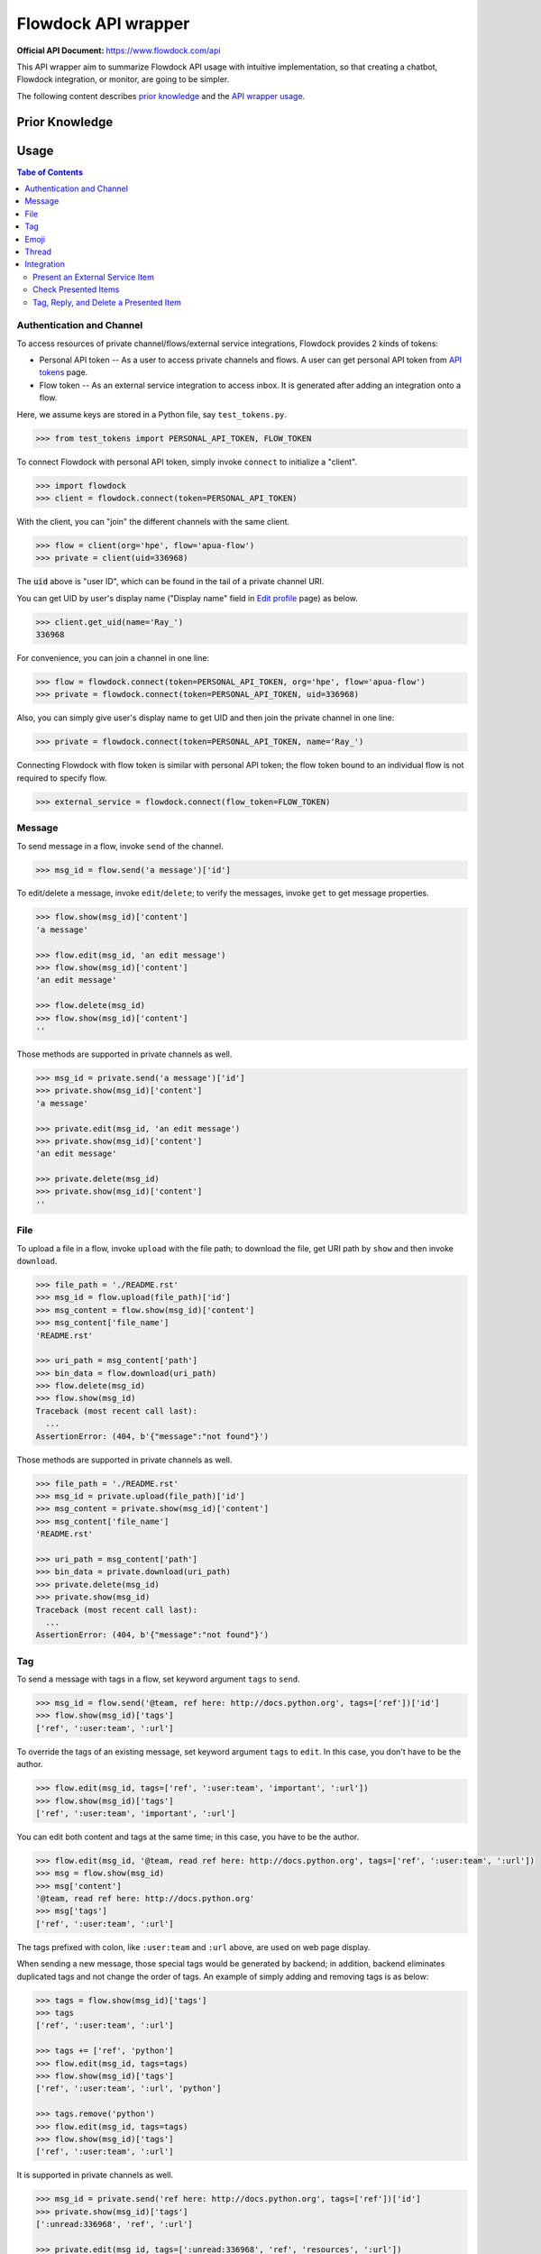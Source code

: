 ====================
Flowdock API wrapper
====================

:Official API Document: https://www.flowdock.com/api


This API wrapper aim to summarize Flowdock API usage with intuitive implementation,
so that creating a chatbot, Flowdock integration, or monitor, are going to be simpler.

The following content describes `prior knowledge`_ and the `API wrapper usage`_.


.. new structure of the document, aka outline:

    A few parts:
        PERSONAL_API_TOKEN for identical user and further operations
        FLOW_TOKEN for external services bound to a flow channel
        Monitor -- based on identical user to handle server-sent event

    Every part provides keywords reference
    Every part starts with a feature overview and then introduce wrapped API usage with examples
    Finally summarize terminology; no need to provide whole references in one place



Prior Knowledge
====================

.. what basic API can do, require personal token
.. what integration API can do, require flow token for external service
    .. https://www.flowdock.com/oauth/applications
.. what monitor API can do
.. terminology: personal token, flow token, external service, server-sent event


.. _`API wrapper usage`:

Usage
====================

.. contents:: Tabe of Contents
    :local:

.. role:: func(literal)
.. role:: meth(literal)
.. role:: mod(literal)


Authentication and Channel
------------------------------

To access resources of private channel/flows/external service integrations, Flowdock provides 2 kinds of tokens:

-   Personal API token -- As a user to access private channels and flows.
    A user can get personal API token from `API tokens`_ page.

-   Flow token -- As an external service integration to access inbox.
    It is generated after adding an integration onto a flow.

.. _`api tokens`: https://www.flowdock.com/account/tokens

Here, we assume keys are stored in a Python file, say :mod:`test_tokens.py`.

.. code:: python

    >>> from test_tokens import PERSONAL_API_TOKEN, FLOW_TOKEN

To connect Flowdock with personal API token, simply invoke :func:`connect` to initialize a "client".

.. code:: python

    >>> import flowdock
    >>> client = flowdock.connect(token=PERSONAL_API_TOKEN)

With the client, you can "join" the different channels with the same client.

.. code:: python

    >>> flow = client(org='hpe', flow='apua-flow')
    >>> private = client(uid=336968)

The :code:`uid` above is "user ID", which can be found in the tail of a private channel URI.

You can get UID by user's display name ("Display name" field in `Edit profile`_ page) as below.

.. _`edit profile`: https://www.flowdock.com/account/edit

.. code:: python

    >>> client.get_uid(name='Ray_')
    336968

For convenience, you can join a channel in one line:

.. code:: python

    >>> flow = flowdock.connect(token=PERSONAL_API_TOKEN, org='hpe', flow='apua-flow')
    >>> private = flowdock.connect(token=PERSONAL_API_TOKEN, uid=336968)

Also, you can simply give user's display name to get UID and then join the private channel in one line:

.. code:: python

    >>> private = flowdock.connect(token=PERSONAL_API_TOKEN, name='Ray_')

Connecting Flowdock with flow token is similar with personal API token;
the flow token bound to an individual flow is not required to specify flow.

.. code:: python

    >>> external_service = flowdock.connect(flow_token=FLOW_TOKEN)


Message
------------------------------

To send message in a flow, invoke :meth:`send` of the channel.

.. code:: python

    >>> msg_id = flow.send('a message')['id']

To edit/delete a message, invoke :meth:`edit`/:meth:`delete`;
to verify the messages, invoke :meth:`get` to get message properties.

.. code:: python

    >>> flow.show(msg_id)['content']
    'a message'

    >>> flow.edit(msg_id, 'an edit message')
    >>> flow.show(msg_id)['content']
    'an edit message'

    >>> flow.delete(msg_id)
    >>> flow.show(msg_id)['content']
    ''

Those methods are supported in private channels as well.

.. code:: python

    >>> msg_id = private.send('a message')['id']
    >>> private.show(msg_id)['content']
    'a message'

    >>> private.edit(msg_id, 'an edit message')
    >>> private.show(msg_id)['content']
    'an edit message'

    >>> private.delete(msg_id)
    >>> private.show(msg_id)['content']
    ''


File
------------------------------

To upload a file in a flow, invoke :meth:`upload` with the file path;
to download the file, get URI path by :meth:`show` and then invoke :meth:`download`.

.. code:: python

    >>> file_path = './README.rst'
    >>> msg_id = flow.upload(file_path)['id']
    >>> msg_content = flow.show(msg_id)['content']
    >>> msg_content['file_name']
    'README.rst'

    >>> uri_path = msg_content['path']
    >>> bin_data = flow.download(uri_path)
    >>> flow.delete(msg_id)
    >>> flow.show(msg_id)
    Traceback (most recent call last):
      ...
    AssertionError: (404, b'{"message":"not found"}')

Those methods are supported in private channels as well.

.. code:: python

    >>> file_path = './README.rst'
    >>> msg_id = private.upload(file_path)['id']
    >>> msg_content = private.show(msg_id)['content']
    >>> msg_content['file_name']
    'README.rst'

    >>> uri_path = msg_content['path']
    >>> bin_data = private.download(uri_path)
    >>> private.delete(msg_id)
    >>> private.show(msg_id)
    Traceback (most recent call last):
      ...
    AssertionError: (404, b'{"message":"not found"}')


Tag
------------------------------

To send a message with tags in a flow, set keyword argument ``tags`` to :meth:`send`.

.. code:: python

    >>> msg_id = flow.send('@team, ref here: http://docs.python.org', tags=['ref'])['id']
    >>> flow.show(msg_id)['tags']
    ['ref', ':user:team', ':url']

To override the tags of an existing message, set keyword argument ``tags`` to :meth:`edit`.
In this case, you don't have to be the author.

.. code:: python

    >>> flow.edit(msg_id, tags=['ref', ':user:team', 'important', ':url'])
    >>> flow.show(msg_id)['tags']
    ['ref', ':user:team', 'important', ':url']

You can edit both content and tags at the same time; in this case, you have to be the author.

.. code:: python

    >>> flow.edit(msg_id, '@team, read ref here: http://docs.python.org', tags=['ref', ':user:team', ':url'])
    >>> msg = flow.show(msg_id)
    >>> msg['content']
    '@team, read ref here: http://docs.python.org'
    >>> msg['tags']
    ['ref', ':user:team', ':url']


The tags prefixed with colon, like ``:user:team`` and ``:url`` above, are used on web page display.

When sending a new message, those special tags would be generated by backend;
in addition, backend eliminates duplicated tags and not change the order of tags.
An example of simply adding and removing tags is as below:

.. code:: python

    >>> tags = flow.show(msg_id)['tags']
    >>> tags
    ['ref', ':user:team', ':url']

    >>> tags += ['ref', 'python']
    >>> flow.edit(msg_id, tags=tags)
    >>> flow.show(msg_id)['tags']
    ['ref', ':user:team', ':url', 'python']

    >>> tags.remove('python')
    >>> flow.edit(msg_id, tags=tags)
    >>> flow.show(msg_id)['tags']
    ['ref', ':user:team', ':url']

It is supported in private channels as well.

.. code:: python

    >>> msg_id = private.send('ref here: http://docs.python.org', tags=['ref'])['id']
    >>> private.show(msg_id)['tags']
    [':unread:336968', 'ref', ':url']

    >>> private.edit(msg_id, tags=[':unread:336968', 'ref', 'resources', ':url'])
    >>> private.show(msg_id)['tags']
    [':unread:336968', 'ref', 'resources', ':url']


Emoji
------------------------------

Unfortunately, till now Flowdock does not provide API for emoji.

A possible solution is emulating browser behavior to login with password, create web socket connection,
and then communicate with Flowdock server to ask change emoji.
It is too complicated, besides, user should not provide their password on chatbot;
that's why this library does not provide emoji support, either.


Thread
------------------------------

Every message sent in a flow has a thread ID;
to send message onto the thread, set keyword argument ``thread_id`` to :meth:`send`.

.. code:: python

    >>> msg1 = flow.send('Thread start')
    >>> msg2 = flow.send('A message in the thread', thread_id=msg1['thread_id'])
    >>> assert msg1['thread_id'] == msg2['thread_id']

Like emoji, Flowdock does not provide API to re-thread a sent message with a given thread ID.
It cannot re-thread a sent message by :meth:`edit`, either.


Integration
------------------------------

Present an External Service Item
~~~~~~~~~~~~~~~~~~~~~~~~~~~~~~~~~~~~~~~~

Flowdock can integrate external services, e.g. Trello, onto Flowdock Inbox,
so that you can track item status, user activities, and discussion on the item.

.. image::

Those data maitained on the external servicesa are treated as items, every item has its ID and name, as shown below:

.. code:: python

    >>> id_01 = 'ITEM-01'
    >>> item_01 = {'title': 'Item 01'}

To present a user activity or discussion on the item requires define a user first.

.. code:: python

    >>> ray = {'name': 'Ray'}

With given ``thread`` for item and ``author`` for user, you can present an activity or discussion by :meth:`present`.
To present an activity, it requires only ``title`` for the activity description;
to present a discusion, it requires not only ``title`` for the description of discussion itself
(e.g. "comment") but also ``body`` for the discussion content.

.. code:: python

    >>> external_service.present(id_01, author=ray, title='created item', thread=item_01)
    >>> external_service.present(id_01, author=ray, title='commented', body='The comment', thread=item_01)

The expected result is as below;

.. image::
    :alt: basic expected result shows the presented item name, user created item, and user discuss

There are some notes here:

-   "ExternalService" shown in the figure is the integration name rather than the external service name,
    thus it is recommended to set integration name the same as external service name.
    Refer to `Developer Applications`_ in section `Prior Knowledge`_. [*]_

-   Activities is just like item history,
    therefore, each updating item operation should be presented with an activity.

-   If a item has been presented before and nothing changed, then it can be presented with only item id,
    for example, discussion.

    .. code:: python

        >>> external_service.present(id_01, author=ray, title='commented', body='More comment')

-   In the other side, the items, which aren't presented before and don't have both activites and discussion
    after integration added, are not shown in Flowdock.


Check Presented Items
~~~~~~~~~~~~~~~~~~~~~~~~~~~~~~~~~~~~~~~~

After presenting an activity or discussion, Flowdock API will not return the resource ID of activity or discussion.
A workaround is invoking :meth:`list` to find the latest activity or discussion event immediately.
Of course, it requires PERSONAL_API_TOKEN as described in section above. [*]_

.. code:: python

    >>> external_service.present(id_01, author=ray, title='commented', body='Comment again')
    >>> flow.list(limit=1).pop()['body']
    'Comment again'

If one considers there are meesages sent during presenting and checking, a solution is restricting the conditions.
However, it requires to determine which events it presented -- activity or discussion.

.. code:: python

    >>> external_service.present(id_01, author=ray, title='touched item')
    >>> external_service.present(id_01, author=ray, title='commented', body='I just touch the item')
    >>> flow.list(event='activity', limit=1).pop()['title']
    'touched item'
    >>> flow.list(event='discussion', limit=1).pop()['body']
    'I just touch the item'


Tag, Reply, and Delete a Presented Item
~~~~~~~~~~~~~~~~~~~~~~~~~~~~~~~~~~~~~~~~

Flowdock allows user to tag and reply an presented item, just like tag and reply a message.

.. code:: python

    >>> disc = flow.list(event='discussion', limit=1).pop()
    >>> flow.edit(disc['id'], tags=['idea'])
    >>> flow.show(disc['id'])['tags']
    ['idea']

    >>> msg = flow.send('Reply the other idea', thread_id=disc['thread_id'])
    >>> replied = flow.show(msg['id'])
    >>> replied['thread_id'] == disc['thread_id']
    True
    >>> replied['content']
    'Reply the other idea'

Flowdock allows user to delete an presented item, too, just like delete a message. [*]_

.. code:: python

    >>> flow.delete(disc['id'])
    >>> flow.show(disc['id'])
    Traceback (most recent call last):
      ...
    AssertionError: (404, b'{"message":"not found"}')

.. [*] It seems anyone in the channel has privilege to delete activities and discussions.
       If so, it is dangerous because that deleted activities or discussions are hard to retrieve again.
       Moreover, in general, there is no need to delete them.

